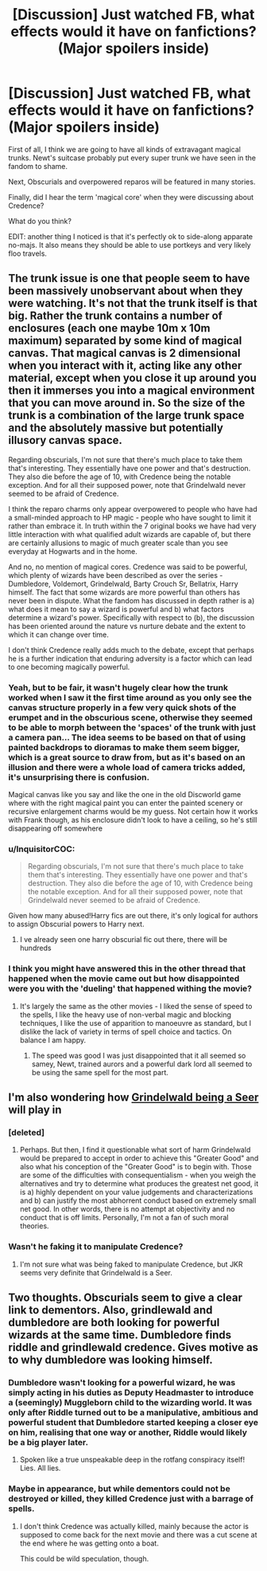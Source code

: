 #+TITLE: [Discussion] Just watched FB, what effects would it have on fanfictions? (Major spoilers inside)

* [Discussion] Just watched FB, what effects would it have on fanfictions? (Major spoilers inside)
:PROPERTIES:
:Author: InquisitorCOC
:Score: 20
:DateUnix: 1482265149.0
:DateShort: 2016-Dec-20
:FlairText: Discussion
:END:
First of all, I think we are going to have all kinds of extravagant magical trunks. Newt's suitcase probably put every super trunk we have seen in the fandom to shame.

Next, Obscurials and overpowered reparos will be featured in many stories.

Finally, did I hear the term 'magical core' when they were discussing about Credence?

What do you think?

EDIT: another thing I noticed is that it's perfectly ok to side-along apparate no-majs. It also means they should be able to use portkeys and very likely floo travels.


** The trunk issue is one that people seem to have been massively unobservant about when they were watching. It's not that the trunk itself is that big. Rather the trunk contains a number of enclosures (each one maybe 10m x 10m maximum) separated by some kind of magical canvas. That magical canvas is 2 dimensional when you interact with it, acting like any other material, except when you close it up around you then it immerses you into a magical environment that you can move around in. So the size of the trunk is a combination of the large trunk space and the absolutely massive but potentially illusory canvas space.

Regarding obscurials, I'm not sure that there's much place to take them that's interesting. They essentially have one power and that's destruction. They also die before the age of 10, with Credence being the notable exception. And for all their supposed power, note that Grindelwald never seemed to be afraid of Credence.

I think the reparo charms only appear overpowered to people who have had a small-minded approach to HP magic - people who have sought to limit it rather than embrace it. In truth within the 7 original books we have had very little interaction with what qualified adult wizards are capable of, but there are certainly allusions to magic of much greater scale than you see everyday at Hogwarts and in the home.

And no, no mention of magical cores. Credence was said to be powerful, which plenty of wizards have been described as over the series - Dumbledore, Voldemort, Grindelwald, Barty Crouch Sr, Bellatrix, Harry himself. The fact that some wizards are more powerful than others has never been in dispute. What the fandom has discussed in depth rather is a) what does it mean to say a wizard is powerful and b) what factors determine a wizard's power. Specifically with respect to (b), the discussion has been oriented around the nature vs nurture debate and the extent to which it can change over time.

I don't think Credence really adds much to the debate, except that perhaps he is a further indication that enduring adversity is a factor which can lead to one becoming magically powerful.
:PROPERTIES:
:Author: Taure
:Score: 23
:DateUnix: 1482267854.0
:DateShort: 2016-Dec-21
:END:

*** Yeah, but to be fair, it wasn't hugely clear how the trunk worked when I saw it the first time around as you only see the canvas structure properly in a few very quick shots of the erumpet and in the obscurious scene, otherwise they seemed to be able to morph between the 'spaces' of the trunk with just a camera pan... The idea seems to be based on that of using painted backdrops to dioramas to make them seem bigger, which is a great source to draw from, but as it's based on an illusion and there were a whole load of camera tricks added, it's unsurprising there is confusion.

Magical canvas like you say and like the one in the old Discworld game where with the right magical paint you can enter the painted scenery or recursive enlargement charms would be my guess. Not certain how it works with Frank though, as his enclosure didn't look to have a ceiling, so he's still disappearing off somewhere
:PROPERTIES:
:Author: Grad_Phi
:Score: 8
:DateUnix: 1482270059.0
:DateShort: 2016-Dec-21
:END:


*** u/InquisitorCOC:
#+begin_quote
  Regarding obscurials, I'm not sure that there's much place to take them that's interesting. They essentially have one power and that's destruction. They also die before the age of 10, with Credence being the notable exception. And for all their supposed power, note that Grindelwald never seemed to be afraid of Credence.
#+end_quote

Given how many abused!Harry fics are out there, it's only logical for authors to assign Obscurial powers to Harry next.
:PROPERTIES:
:Author: InquisitorCOC
:Score: 6
:DateUnix: 1482287019.0
:DateShort: 2016-Dec-21
:END:

**** I ve already seen one harry obscurial fic out there, there will be hundreds
:PROPERTIES:
:Author: walaska
:Score: 1
:DateUnix: 1482445313.0
:DateShort: 2016-Dec-23
:END:


*** I think you might have answered this in the other thread that happened when the movie came out but how disappointed were you with the 'dueling' that happened withing the movie?
:PROPERTIES:
:Author: herO_wraith
:Score: 1
:DateUnix: 1482269299.0
:DateShort: 2016-Dec-21
:END:

**** It's largely the same as the other movies - I liked the sense of speed to the spells, I like the heavy use of non-verbal magic and blocking techniques, I like the use of apparition to manoeuvre as standard, but I dislike the lack of variety in terms of spell choice and tactics. On balance I am happy.
:PROPERTIES:
:Author: Taure
:Score: 7
:DateUnix: 1482270944.0
:DateShort: 2016-Dec-21
:END:

***** The speed was good I was just disappointed that it all seemed so samey, Newt, trained aurors and a powerful dark lord all seemed to be using the same spell for the most part.
:PROPERTIES:
:Author: herO_wraith
:Score: 3
:DateUnix: 1482271105.0
:DateShort: 2016-Dec-21
:END:


** I'm also wondering how [[https://twitter.com/jk_rowling/status/810753569808875520][Grindelwald being a Seer]] will play in
:PROPERTIES:
:Author: boomberrybella
:Score: 8
:DateUnix: 1482270880.0
:DateShort: 2016-Dec-21
:END:

*** [deleted]
:PROPERTIES:
:Score: 12
:DateUnix: 1482289739.0
:DateShort: 2016-Dec-21
:END:

**** Perhaps. But then, I find it questionable what sort of harm Grindelwald would be prepared to accept in order to achieve this "Greater Good" and also what his conception of the "Greater Good" is to begin with. Those are some of the difficulties with consequentialism - when you weigh the alternatives and try to determine what produces the greatest net good, it is a) highly dependent on your value judgements and characterizations and b) can justify the most abhorrent conduct based on extremely small net good. In other words, there is no attempt at objectivity and no conduct that is off limits. Personally, I'm not a fan of such moral theories.
:PROPERTIES:
:Score: 1
:DateUnix: 1482545434.0
:DateShort: 2016-Dec-24
:END:


*** Wasn't he faking it to manipulate Credence?
:PROPERTIES:
:Author: AltimaNZ
:Score: 1
:DateUnix: 1482396101.0
:DateShort: 2016-Dec-22
:END:

**** I'm not sure what was being faked to manipulate Credence, but JKR seems very definite that Grindelwald is a Seer.
:PROPERTIES:
:Author: boomberrybella
:Score: 1
:DateUnix: 1482423196.0
:DateShort: 2016-Dec-22
:END:


** Two thoughts. Obscurials seem to give a clear link to dementors. Also, grindlewald and dumbledore are both looking for powerful wizards at the same time. Dumbledore finds riddle and grindlewald credence. Gives motive as to why dumbledore was looking himself.
:PROPERTIES:
:Author: pinkerton_jones
:Score: 1
:DateUnix: 1482307994.0
:DateShort: 2016-Dec-21
:END:

*** Dumbledore wasn't looking for a powerful wizard, he was simply acting in his duties as Deputy Headmaster to introduce a (seemingly) Muggleborn child to the wizarding world. It was only after Riddle turned out to be a manipulative, ambitious and powerful student that Dumbledore started keeping a closer eye on him, realising that one way or another, Riddle would likely be a big player later.
:PROPERTIES:
:Author: SaberToothedRock
:Score: 5
:DateUnix: 1482323056.0
:DateShort: 2016-Dec-21
:END:

**** Spoken like a true unspeakable deep in the rotfang conspiracy itself! Lies. All lies.
:PROPERTIES:
:Author: pinkerton_jones
:Score: 3
:DateUnix: 1482362240.0
:DateShort: 2016-Dec-22
:END:


*** Maybe in appearance, but while dementors could not be destroyed or killed, they killed Credence just with a barrage of spells.
:PROPERTIES:
:Author: InquisitorCOC
:Score: 1
:DateUnix: 1482340434.0
:DateShort: 2016-Dec-21
:END:

**** I don't think Credence was actually killed, mainly because the actor is supposed to come back for the next movie and there was a cut scene at the end where he was getting onto a boat.

This could be wild speculation, though.
:PROPERTIES:
:Author: hpello
:Score: 1
:DateUnix: 1482351056.0
:DateShort: 2016-Dec-21
:END:
